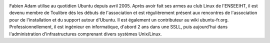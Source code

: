 
.. image:: static/photos/fabien-adam.jpg
  :width: 150px
  :alt: Fabien Adam
  :align: left
  :class: photo

.. class:: biography

Fabien Adam utilise au quotidien Ubuntu depuis avril 2005. Après
avoir fait ses armes au club Linux de l'ENSEEIHT, il est devenu membre
de Toulibre dès les débuts de l'association et est régulièrement
présent aux rencontres de l'association pour de l'installation et du
support autour d'Ubuntu. Il est également un contributeur au wiki
ubuntu-fr.org. Professionnellement, il est ingénieur en informatique,
d'abord 2 ans dans une SSLL, puis aujourd'hui dans l'administration
d'infrastructures comprenant divers systèmes Unix/Linux.
